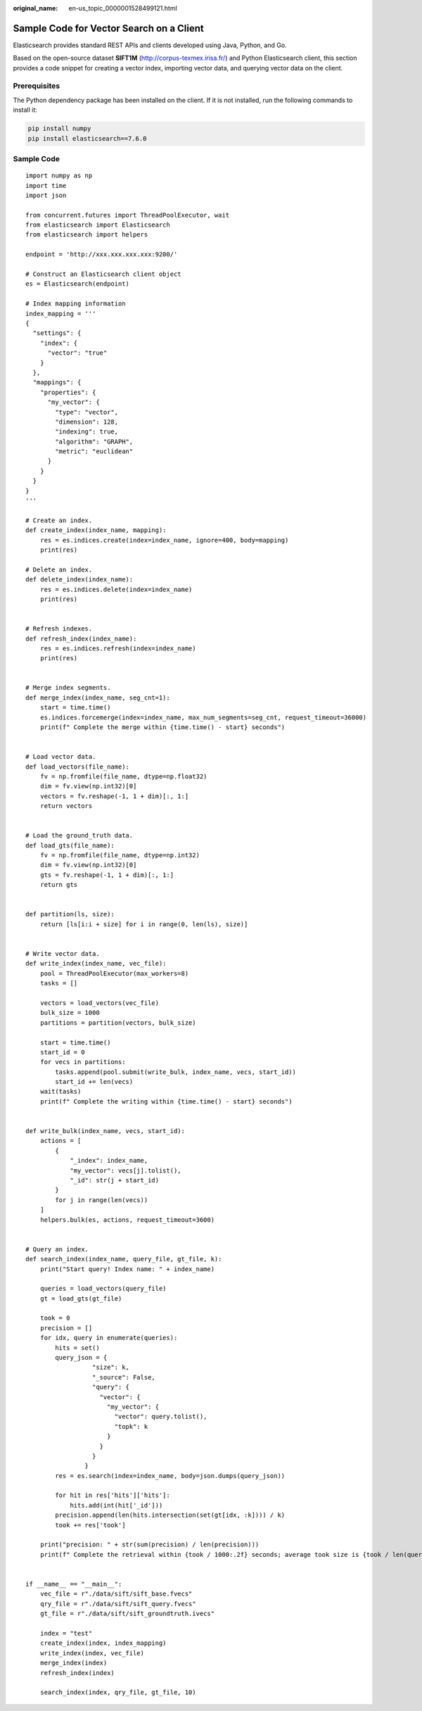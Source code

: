 :original_name: en-us_topic_0000001528499121.html

.. _en-us_topic_0000001528499121:

Sample Code for Vector Search on a Client
=========================================

Elasticsearch provides standard REST APIs and clients developed using Java, Python, and Go.

Based on the open-source dataset **SIFT1M** (http://corpus-texmex.irisa.fr/) and Python Elasticsearch client, this section provides a code snippet for creating a vector index, importing vector data, and querying vector data on the client.

Prerequisites
-------------

The Python dependency package has been installed on the client. If it is not installed, run the following commands to install it:

.. code-block::

   pip install numpy
   pip install elasticsearch==7.6.0

Sample Code
-----------

::

   import numpy as np
   import time
   import json

   from concurrent.futures import ThreadPoolExecutor, wait
   from elasticsearch import Elasticsearch
   from elasticsearch import helpers

   endpoint = 'http://xxx.xxx.xxx.xxx:9200/'

   # Construct an Elasticsearch client object
   es = Elasticsearch(endpoint)

   # Index mapping information
   index_mapping = '''
   {
     "settings": {
       "index": {
         "vector": "true"
       }
     },
     "mappings": {
       "properties": {
         "my_vector": {
           "type": "vector",
           "dimension": 128,
           "indexing": true,
           "algorithm": "GRAPH",
           "metric": "euclidean"
         }
       }
     }
   }
   '''

   # Create an index.
   def create_index(index_name, mapping):
       res = es.indices.create(index=index_name, ignore=400, body=mapping)
       print(res)

   # Delete an index.
   def delete_index(index_name):
       res = es.indices.delete(index=index_name)
       print(res)


   # Refresh indexes.
   def refresh_index(index_name):
       res = es.indices.refresh(index=index_name)
       print(res)


   # Merge index segments.
   def merge_index(index_name, seg_cnt=1):
       start = time.time()
       es.indices.forcemerge(index=index_name, max_num_segments=seg_cnt, request_timeout=36000)
       print(f" Complete the merge within {time.time() - start} seconds")


   # Load vector data.
   def load_vectors(file_name):
       fv = np.fromfile(file_name, dtype=np.float32)
       dim = fv.view(np.int32)[0]
       vectors = fv.reshape(-1, 1 + dim)[:, 1:]
       return vectors


   # Load the ground_truth data.
   def load_gts(file_name):
       fv = np.fromfile(file_name, dtype=np.int32)
       dim = fv.view(np.int32)[0]
       gts = fv.reshape(-1, 1 + dim)[:, 1:]
       return gts


   def partition(ls, size):
       return [ls[i:i + size] for i in range(0, len(ls), size)]


   # Write vector data.
   def write_index(index_name, vec_file):
       pool = ThreadPoolExecutor(max_workers=8)
       tasks = []

       vectors = load_vectors(vec_file)
       bulk_size = 1000
       partitions = partition(vectors, bulk_size)

       start = time.time()
       start_id = 0
       for vecs in partitions:
           tasks.append(pool.submit(write_bulk, index_name, vecs, start_id))
           start_id += len(vecs)
       wait(tasks)
       print(f" Complete the writing within {time.time() - start} seconds")


   def write_bulk(index_name, vecs, start_id):
       actions = [
           {
               "_index": index_name,
               "my_vector": vecs[j].tolist(),
               "_id": str(j + start_id)
           }
           for j in range(len(vecs))
       ]
       helpers.bulk(es, actions, request_timeout=3600)


   # Query an index.
   def search_index(index_name, query_file, gt_file, k):
       print("Start query! Index name: " + index_name)

       queries = load_vectors(query_file)
       gt = load_gts(gt_file)

       took = 0
       precision = []
       for idx, query in enumerate(queries):
           hits = set()
           query_json = {
                     "size": k,
                     "_source": False,
                     "query": {
                       "vector": {
                         "my_vector": {
                           "vector": query.tolist(),
                           "topk": k
                         }
                       }
                     }
                   }
           res = es.search(index=index_name, body=json.dumps(query_json))

           for hit in res['hits']['hits']:
               hits.add(int(hit['_id']))
           precision.append(len(hits.intersection(set(gt[idx, :k]))) / k)
           took += res['took']

       print("precision: " + str(sum(precision) / len(precision)))
       print(f" Complete the retrieval within {took / 1000:.2f} seconds; average took size is {took / len(queries):.2f} ms")


   if __name__ == "__main__":
       vec_file = r"./data/sift/sift_base.fvecs"
       qry_file = r"./data/sift/sift_query.fvecs"
       gt_file = r"./data/sift/sift_groundtruth.ivecs"

       index = "test"
       create_index(index, index_mapping)
       write_index(index, vec_file)
       merge_index(index)
       refresh_index(index)

       search_index(index, qry_file, gt_file, 10)
